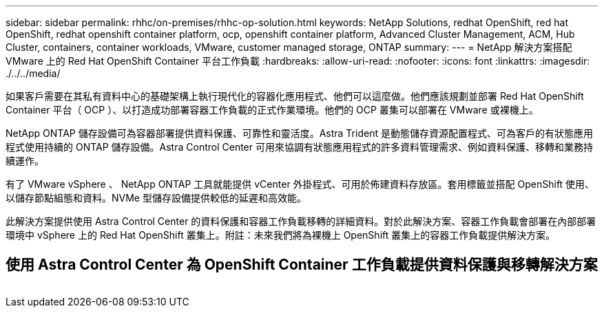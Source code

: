 ---
sidebar: sidebar 
permalink: rhhc/on-premises/rhhc-op-solution.html 
keywords: NetApp Solutions, redhat OpenShift, red hat OpenShift, redhat openshift container platform, ocp, openshift container platform, Advanced Cluster Management, ACM, Hub Cluster, containers, container workloads, VMware, customer managed storage, ONTAP 
summary:  
---
= NetApp 解決方案搭配 VMware 上的 Red Hat OpenShift Container 平台工作負載
:hardbreaks:
:allow-uri-read: 
:nofooter: 
:icons: font
:linkattrs: 
:imagesdir: ./../../media/


[role="lead"]
如果客戶需要在其私有資料中心的基礎架構上執行現代化的容器化應用程式、他們可以這麼做。他們應該規劃並部署 Red Hat OpenShift Container 平台（ OCP ）、以打造成功部署容器工作負載的正式作業環境。他們的 OCP 叢集可以部署在 VMware 或裸機上。

NetApp ONTAP 儲存設備可為容器部署提供資料保護、可靠性和靈活度。Astra Trident 是動態儲存資源配置程式、可為客戶的有狀態應用程式使用持續的 ONTAP 儲存設備。Astra Control Center 可用來協調有狀態應用程式的許多資料管理需求、例如資料保護、移轉和業務持續運作。

有了 VMware vSphere 、 NetApp ONTAP 工具就能提供 vCenter 外掛程式、可用於佈建資料存放區。套用標籤並搭配 OpenShift 使用、以儲存節點組態和資料。NVMe 型儲存設備提供較低的延遲和高效能。

此解決方案提供使用 Astra Control Center 的資料保護和容器工作負載移轉的詳細資料。對於此解決方案、容器工作負載會部署在內部部署環境中 vSphere 上的 Red Hat OpenShift 叢集上。附註：未來我們將為裸機上 OpenShift 叢集上的容器工作負載提供解決方案。



== 使用 Astra Control Center 為 OpenShift Container 工作負載提供資料保護與移轉解決方案

image:rhhc-on-premises.png[""]
